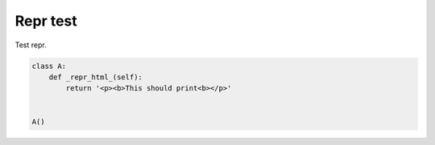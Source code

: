 
.. DO NOT EDIT.
.. THIS FILE WAS AUTOMATICALLY GENERATED BY SPHINX-GALLERY.
.. TO MAKE CHANGES, EDIT THE SOURCE PYTHON FILE:
.. "auto_examples/plot_repr.py"
.. LINE NUMBERS ARE GIVEN BELOW.

.. only:: html

    .. note::
        :class: sphx-glr-download-link-note

        Click :ref:`here <sphx_glr_download_auto_examples_plot_repr.py>`
        to download the full example code or to run this example in your browser via Binder

.. rst-class:: sphx-glr-example-title

.. _sphx_glr_auto_examples_plot_repr.py:


Repr test
=========
Test repr.

.. GENERATED FROM PYTHON SOURCE LINES 6-14





.. raw:: html

    <div class="output_subarea output_html rendered_html output_result">
    <p><b>This should print<b></p>
    </div>
    <br />
    <br />

.. code-block:: python3



    class A:
        def _repr_html_(self):
            return '<p><b>This should print<b></p>'


    A()


.. rst-class:: sphx-glr-timing

   **Total running time of the script:** ( 0 minutes  0.123 seconds)


.. _sphx_glr_download_auto_examples_plot_repr.py:


.. only :: html

 .. container:: sphx-glr-footer
    :class: sphx-glr-footer-example


  .. container:: binder-badge

    .. image:: images/binder_badge_logo.svg
      :target: https://mybinder.org/v2/gh/sphinx-gallery/sphinx-gallery.github.io/master?urlpath=lab/tree/notebooks/auto_examples/plot_repr.ipynb
      :alt: Launch binder
      :width: 150 px


  .. container:: sphx-glr-download sphx-glr-download-python

     :download:`Download Python source code: plot_repr.py <plot_repr.py>`



  .. container:: sphx-glr-download sphx-glr-download-jupyter

     :download:`Download Jupyter notebook: plot_repr.ipynb <plot_repr.ipynb>`


.. only:: html

 .. rst-class:: sphx-glr-signature

    `Gallery generated by Sphinx-Gallery <https://sphinx-gallery.github.io>`_
